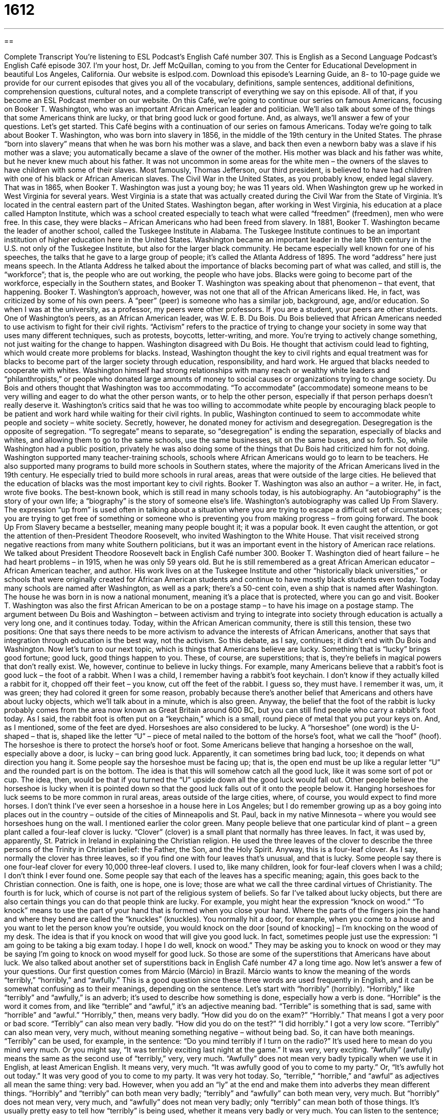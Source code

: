 = 1612
:toc: left
:toclevels: 3
:sectnums:
:stylesheet: ../../../myAdocCss.css

'''

== 

Complete Transcript
You’re listening to ESL Podcast’s English Café number 307.
This is English as a Second Language Podcast’s English Café episode 307. I’m your host, Dr. Jeff McQuillan, coming to you from the Center for Educational Development in beautiful Los Angeles, California.
Our website is eslpod.com. Download this episode’s Learning Guide, an 8- to 10-page guide we provide for our current episodes that gives you all of the vocabulary, definitions, sample sentences, additional definitions, comprehension questions, cultural notes, and a complete transcript of everything we say on this episode. All of that, if you become an ESL Podcast member on our website.
On this Café, we’re going to continue our series on famous Americans, focusing on Booker T. Washington, who was an important African American leader and politician. We’ll also talk about some of the things that some Americans think are lucky, or that bring good luck or good fortune. And, as always, we’ll answer a few of your questions. Let’s get started.
This Café begins with a continuation of our series on famous Americans. Today we’re going to talk about Booker T. Washington, who was born into slavery in 1856, in the middle of the 19th century in the United States. The phrase “born into slavery” means that when he was born his mother was a slave, and back then even a newborn baby was a slave if his mother was a slave; you automatically became a slave of the owner of the mother. His mother was black and his father was white, but he never knew much about his father. It was not uncommon in some areas for the white men – the owners of the slaves to have children with some of their slaves. Most famously, Thomas Jefferson, our third president, is believed to have had children with one of his black or African American slaves.
The Civil War in the United States, as you probably know, ended legal slavery. That was in 1865, when Booker T. Washington was just a young boy; he was 11 years old. When Washington grew up he worked in West Virginia for several years. West Virginia is a state that was actually created during the Civil War from the State of Virginia. It’s located in the central eastern part of the United States.
Washington began, after working in West Virginia, his education at a place called Hampton Institute, which was a school created especially to teach what were called “freedmen” (freedmen), men who were free. In this case, they were blacks – African Americans who had been freed from slavery. In 1881, Booker T. Washington became the leader of another school, called the Tuskegee Institute in Alabama. The Tuskegee Institute continues to be an important institution of higher education here in the United States.
Washington became an important leader in the late 19th century in the U.S. not only of the Tuskegee Institute, but also for the larger black community. He became especially well known for one of his speeches, the talks that he gave to a large group of people; it’s called the Atlanta Address of 1895. The word “address” here just means speech. In the Atlanta Address he talked about the importance of blacks becoming part of what was called, and still is, the “workforce”; that is, the people who are out working, the people who have jobs. Blacks were going to become part of the workforce, especially in the Southern states, and Booker T. Washington was speaking about that phenomenon – that event, that happening.
Booker T. Washington’s approach, however, was not one that all of the African Americans liked. He, in fact, was criticized by some of his own peers. A “peer” (peer) is someone who has a similar job, background, age, and/or education. So when I was at the university, as a professor, my peers were other professors. If you are a student, your peers are other students. One of Washington’s peers, as an African American leader, was W. E. B. Du Bois. Du Bois believed that African Americans needed to use activism to fight for their civil rights. “Activism” refers to the practice of trying to change your society in some way that uses many different techniques, such as protests, boycotts, letter-writing, and more. You’re trying to actively change something, not just waiting for the change to happen.
Washington disagreed with Du Bois. He thought that activism could lead to fighting, which would create more problems for blacks. Instead, Washington thought the key to civil rights and equal treatment was for blacks to become part of the larger society through education, responsibility, and hard work. He argued that blacks needed to cooperate with whites. Washington himself had strong relationships with many reach or wealthy white leaders and “philanthropists,” or people who donated large amounts of money to social causes or organizations trying to change society.
Du Bois and others thought that Washington was too accommodating. “To accommodate” (accommodate) someone means to be very willing and eager to do what the other person wants, or to help the other person, especially if that person perhaps doesn’t really deserve it. Washington’s critics said that he was too willing to accommodate white people by encouraging black people to be patient and work hard while waiting for their civil rights.
In public, Washington continued to seem to accommodate white people and society – white society. Secretly, however, he donated money for activism and desegregation. Desegregation is the opposite of segregation. “To segregate” means to separate, so “desegregation” is ending the separation, especially of blacks and whites, and allowing them to go to the same schools, use the same businesses, sit on the same buses, and so forth. So, while Washington had a public position, privately he was also doing some of the things that Du Bois had criticized him for not doing.
Washington supported many teacher-training schools, schools where African Americans would go to learn to be teachers. He also supported many programs to build more schools in Southern states, where the majority of the African Americans lived in the 19th century. He especially tried to build more schools in rural areas, areas that were outside of the large cities. He believed that the education of blacks was the most important key to civil rights.
Booker T. Washington was also an author – a writer. He, in fact, wrote five books. The best-known book, which is still read in many schools today, is his autobiography. An “autobiography” is the story of your own life; a “biography” is the story of someone else’s life. Washington’s autobiography was called Up From Slavery. The expression “up from” is used often in talking about a situation where you are trying to escape a difficult set of circumstances; you are trying to get free of something or someone who is preventing you from making progress – from going forward. The book Up From Slavery became a bestseller, meaning many people bought it; it was a popular book. It even caught the attention, or got the attention of then-President Theodore Roosevelt, who invited Washington to the White House. That visit received strong negative reactions from many white Southern politicians, but it was an important event in the history of American race relations. We talked about President Theodore Roosevelt back in English Café number 300.
Booker T. Washington died of heart failure – he had heart problems – in 1915, when he was only 59 years old. But he is still remembered as a great African American educator – African American teacher, and author. His work lives on at the Tuskegee Institute and other “historically black universities,” or schools that were originally created for African American students and continue to have mostly black students even today.
Today many schools are named after Washington, as well as a park; there’s a 50-cent coin, even a ship that is named after Washington. The house he was born in is now a national monument, meaning it’s a place that is protected, where you can go and visit. Booker T. Washington was also the first African American to be on a postage stamp – to have his image on a postage stamp.
The argument between Du Bois and Washington – between activism and trying to integrate into society through education is actually a very long one, and it continues today. Today, within the African American community, there is still this tension, these two positions: One that says there needs to be more activism to advance the interests of African Americans, another that says that integration through education is the best way, not the activism. So this debate, as I say, continues; it didn’t end with Du Bois and Washington.
Now let’s turn to our next topic, which is things that Americans believe are lucky. Something that is “lucky” brings good fortune; good luck, good things happen to you. These, of course, are superstitions; that is, they’re beliefs in magical powers that don’t really exist.
We, however, continue to believe in lucky things. For example, many Americans believe that a rabbit’s foot is good luck – the foot of a rabbit. When I was a child, I remember having a rabbit’s foot keychain. I don’t know if they actually killed a rabbit for it, chopped off their feet – you know, cut off the feet of the rabbit. I guess so, they must have. I remember it was, um, it was green; they had colored it green for some reason, probably because there’s another belief that Americans and others have about lucky objects, which we’ll talk about in a minute, which is also green. Anyway, the belief that the foot of the rabbit is lucky probably comes from the area now known as Great Britain around 600 BC, but you can still find people who carry a rabbit’s foot today. As I said, the rabbit foot is often put on a “keychain,” which is a small, round piece of metal that you put your keys on. And, as I mentioned, some of the feet are dyed.
Horseshoes are also considered to be lucky. A “horseshoe” (one word) is the U-shaped – that is, shaped like the letter “U” – piece of metal nailed to the bottom of the horse’s foot, what we call the “hoof” (hoof). The horseshoe is there to protect the horse’s hoof or foot. Some Americans believe that hanging a horseshoe on the wall, especially above a door, is lucky – can bring good luck. Apparently, it can sometimes bring bad luck, too; it depends on what direction you hang it. Some people say the horseshoe must be facing up; that is, the open end must be up like a regular letter “U” and the rounded part is on the bottom. The idea is that this will somehow catch all the good luck, like it was some sort of pot or cup. The idea, then, would be that if you turned the “U” upside down all the good luck would fall out. Other people believe the horseshoe is lucky when it is pointed down so that the good luck falls out of it onto the people below it.
Hanging horseshoes for luck seems to be more common in rural areas, areas outside of the large cities, where, of course, you would expect to find more horses. I don’t think I’ve ever seen a horseshoe in a house here in Los Angeles; but I do remember growing up as a boy going into places out in the country – outside of the cities of Minneapolis and St. Paul, back in my native Minnesota – where you would see horseshoes hung on the wall.
I mentioned earlier the color green. Many people believe that one particular kind of plant – a green plant called a four-leaf clover is lucky. “Clover” (clover) is a small plant that normally has three leaves. In fact, it was used by, apparently, St. Patrick in Ireland in explaining the Christian religion. He used the three leaves of the clover to describe the three persons of the Trinity in Christian belief: the Father, the Son, and the Holy Spirit.
Anyway, this is a four-leaf clover. As I say, normally the clover has three leaves, so if you find one with four leaves that’s unusual, and that is lucky. Some people say there is one four-leaf clover for every 10,000 three-leaf clovers. I used to, like many children, look for four-leaf clovers when I was a child; I don’t think I ever found one. Some people say that each of the leaves has a specific meaning; again, this goes back to the Christian connection. One is faith, one is hope, one is love; those are what we call the three cardinal virtues of Christianity. The fourth is for luck, which of course is not part of the religious system of beliefs.
So far I’ve talked about lucky objects, but there are also certain things you can do that people think are lucky. For example, you might hear the expression “knock on wood.” “To knock” means to use the part of your hand that is formed when you close your hand. Where the parts of the fingers join the hand and where they bend are called the “knuckles” (knuckles). You normally hit a door, for example, when you come to a house and you want to let the person know you’re outside, you would knock on the door [sound of knocking] – I’m knocking on the wood of my desk. The idea is that if you knock on wood that will give you good luck. In fact, sometimes people just use the expression: “I am going to be taking a big exam today. I hope I do well, knock on wood.” They may be asking you to knock on wood or they may be saying I’m going to knock on wood myself for good luck.
So those are some of the superstitions that Americans have about luck. We also talked about another set of superstitions back in English Café number 47 a long time ago.
Now let’s answer a few of your questions.
Our first question comes from Márcio (Márcio) in Brazil. Márcio wants to know the meaning of the words “terribly,” “horribly,” and “awfully.” This is a good question since these three words are used frequently in English, and it can be somewhat confusing as to their meanings, depending on the sentence. Let’s start with “horribly” (horribly).
“Horribly,” like “terribly” and “awfully,” is an adverb; it’s used to describe how something is done, especially how a verb is done. “Horrible” is the word it comes from, and like “terrible” and “awful,” it’s an adjective meaning bad. “Terrible” is something that is sad, same with “horrible” and “awful.” “Horribly,” then, means very badly. “How did you do on the exam?” “Horribly.” That means I got a very poor or bad score.
“Terribly” can also mean very badly. “How did you do on the test?” “I did horribly.” I got a very low score. “Terribly” can also mean very, very much, without meaning something negative – without being bad. So, it can have both meanings. “Terribly” can be used, for example, in the sentence: “Do you mind terribly if I turn on the radio?” It’s used here to mean do you mind very much. Or you might say, “It was terribly exciting last night at the game.” It was very, very exciting.
“Awfully” (awfully) means the same as the second use of “terribly,” very, very much. “Awfully” does not mean very badly typically when we use it in English, at least American English. It means very, very much. “It was awfully good of you to come to my party.” Or, “It’s awfully hot out today.” It was very good of you to come to my party. It was very hot today.
So, “terrible,” “horrible,” and “awful” as adjectives all mean the same thing: very bad. However, when you add an “ly” at the end and make them into adverbs they mean different things. “Horribly” and “terribly” can both mean very badly; “terribly” and “awfully” can both mean very, very much. But “horribly” does not mean very, very much, and “awfully” does not mean very badly; only “terribly” can mean both of those things.
It’s usually pretty easy to tell how “terribly” is being used, whether it means very badly or very much. You can listen to the sentence; how the person is saying it will often tell you which meaning is meant. When “terribly” is used to mean very, very much, just like “awfully,” it’s not a negative thing, or at least it isn’t necessarily a negative thing; it could be a positive or a negative thing.
Yasha (Yasha) in Iran wants to know the meaning of the phrase “full tuition reimbursement.”
“Tuition” (tuition) is the money that you pay a college or a university, really any school, to study there. In the United States, public schools for children do not have tuition; they’re free. But public colleges and universities, as well as all private schools, have typically some tuition – some money you have to pay. “Full” here means complete, so “full tuition” would be all of your tuition, the complete amount. “Reimbursement” (reimbursement) is the money that you use to repay someone after he or she has spent that same amount of money for something. This is especially done in companies. For example, you work for a company and you have to go and take a trip on an airplane and then stay in a hotel. You use your own money – your own credit card to pay for that, but then you take the receipts, the proof that you paid, and you give them to your company. Your company, then, reimburses you; it gives you that money back that you spent for the purposes of the business.
Some large companies will also reimburse their employees to go to college – to go to school. For example, I have a niece that works for a large company; her company paid her tuition – gave her full tuition reimbursement to go back and get her master’s degree in business.
So, reimbursement is something that businesses usually do for things that their employees spend money on that are helping the company in some way, and full tuition reimbursement is one of those things that some companies do. Some companies have partial (partial) tuition reimbursement, where they pay part of the money that you spend on tuition but not all of it.
Finally Nestor (Nestor) in Mexico wants to know the meaning of the expression “carbon copy.”
“Carbon” (carbon) is a type of material. Many years ago, before the invention of the copying machine – even after the invention of the copying machine – there was something called “carbon paper,” and this was paper that had ink on one side. You would take two pieces of paper – regular white paper for example – and put the carbon paper in between the two, so when you wrote on the first one the pressure of your writing or, if you were putting it in a typewriter, of your typing would transfer that ink to the second paper. So, it was a way of making copies of things. Sometimes they used three different pieces of paper with two pages of carbon paper – paper, carbon paper, paper, carbon paper, paper – put them together and then you would have two copies plus the original. That would be called doing it in “triplicate.”
Well, when the copying machine became popular in the 70s and 80s, carbon paper was no longer used as much. There are actually still some places where you will see not carbon paper, but the carbon will be put onto the back of the first sheet of paper so that there are only two pieces of paper. This is a slightly different process. The carbon copy, then, was that second piece of paper, the piece of paper that was printed on or typed on with the ink of the carbon paper. Of course, the carbon paper, when you were done with it, you would usually throw it away. Although, if you didn’t use a lot of it, it was often recycled – it was reused. And I remember as a child – well, not even as a child, back in the 70s as a older child and adolescent using carbon paper sometimes in order to make a copy of something. Now, of course, we have copying machines, and more importantly we have things like PDFs and emails, so carbon paper is not used very often. I’m sure you can still find it on the Internet.
“Carbon copy,” however, continues as a phrase in the modern Internet world, especially in email. When you send an email, in English anyway, you have the option of cc’ing someone. Well that “cc” stands for carbon copy. On the bottom of a formal business letter, sometimes you will see “cc” and then a colon, one dot above another, and then a name or a list of names. That means that this letter was also sent to these other people. They were carbon copied, because, again, in the old days that’s how you made a copy, with carbon paper. We continue to use those initials “cc” to mean sending the same letter, in this case the same email, to one or more people.
Now, we also have something called “bcc,” blind carbon copy, which I guess also existed in the old days but I don’t think it was called that. At least, I don’t remember this term. A blind carbon copy is a copy of an email you send to someone without the other people you’re sending it to knowing. “To bcc,” then, is a verb in English, just as “to cc” someone, and it means to send a copy of an email to people who are not identified on the email so that the other recipients – the other people getting the email don’t know.
Finally, the expression “carbon copy” can also mean an exact duplicate of something. You might say that, for example, two people who look alike are carbon copies of each other; they’re exactly alike. And again, you can understand where that expression comes from, from the carbon copy with paper.
Well today we had three awfully good questions. I hope that you will email us with some of your good questions. Our email address is eslpod@eslpod.com.
From Los Angeles, California, I’m Jeff McQuillan. Thank you for listening. Come back and listen to us again here on the English Café.
ESL Podcast’s English Café is written and produced by Dr. Jeff McQuillan and Dr. Lucy Tse, copyright 2011 by the Center for Educational Development.
Glossary
freedmen – blacks or African Americans who had been freed from slavery, or being owned by another person as property
* Many freedmen had little education and could not read nor write.
peer – someone who has a similar job, background, age, and/or education as one
* In English class, each student is supposed to give a speech in front of his or her peers as the final class assignment.
activism – the practice of trying to change society in some way by using many different techniques, such as protests, boycotts, letter-writing, and more
* Many universities are centers for activism, with students becoming involved in different causes.
accommodating – being very willing and eager to do what another person wants, or to help another person, especially if he or she doesn’t really deserve it
* Does being a good neighbor mean being accommodating, such as allowing your neighbor to borrow your lawn mower or other equipment?
desegregation – the efforts to end the separation of blacks and whites in many parts of society, such as in schools, at businesses, on buses, and more
* Desegregation meant that African American students could finally get a better education.
historically black university – colleges or universities that were originally created for African American students and continue to have mostly black students
* Gene attended a historically black university where he met several African American professors who became his role models.
lucky – having good luck or good fortune
* Manika is so lucky! First she wins money in Las Vegas and then wins the lottery.
keychain – a small, usually round piece of metal used to hold one’s keys together
* There are so many keys on my keychain that it takes me a lot of time to find the right key to open a door.
horseshoe – the U-shaped piece of metal nailed to the bottom of a horse’s hoof or foot to protect it
* Our horse is limping because he’s missing a horseshoe.
clover – a small, green plant that normally has leaves with three round parts
* Find a four-leaf clover and you’ll have good luck.
to knock – to hit something to make a noise with one’s knuckles or the pointed parts of the outside of one’s fingers when one’s hand is closed
* Is that a knock on our front door or is that just the strong wind blowing against the house?
knuckles – the pointed parts of the outside of one’s fingers when one folds the fingers in to make a fist
* Chuck’s knuckles were bleeding after he hit his brother in a fight.
horribly – very badly
* The meal turned out horribly and no one ate any of it.
terribly – very badly; very; very much
* Basha has felt terribly lonely ever since his best friend moved to another state.
awfully – very; very much
* Gene was awfully tired after moving boxes all day.
full tuition reimbursement – for the complete cost of what one pays for a course or a course of study to be given back to one; a sum of money used to repay someone after he or she has paid for a course or a course of study
* Our company offers full tuition reimbursement if you take courses related to your field of work and remain with the company for at least five years.
carbon copy – a copy of written or typed material made with carbon paper; an exact copy of something
* When I was young, I admired my sister and wanted to be a carbon copy of her.
What Insiders Know
Lady Luck and The Song “Luck Be a Lady”
When people talk about luck, they often mention “Lady Luck,” an “imaginary” (not real) woman who represents good and bad luck. If Lady Luck is with you, you’re lucky; if she’s not, you’re not. People may say, “I hope Lady Luck is with me tonight,” or “I don’t know where Lady Luck is this year because nothing good has happened to me in months.”
Nobody really knows where the term “Lady Luck” comes from. To “picture” (imagine) that luck is a woman may have its “roots” (beginnings) in “ancient” (very old) history. In ancient Rome and Greece, the gods Fortuna (Rome) and Tyche (Greece) are “depicted” (shown) to be a woman. Perhaps that’s why, in modern times, people think of luck as a woman.
In fact, there is a famous song called “Luck Be a Lady,” which has become associated with the famous singer and actor Frank Sinatra (1915-1998). The song was written in 1950 and was then “featured” (having a major part in) the “musical” (play with songs and music) Guys and Dolls. This musical is still popular today.
The song is sung from the “point of view” (perspective of; view of) a “gambler” (a person who plays games of chance) named Sky Masterson. He hopes to win a bet so that he can save his relationship with the girl he loves, the “girl of his dreams” (best girl he can imagine).
Frank Sinatra first recorded and released the song in 1965, and since then, many other singers have recorded their own versions of the song. However, “Luck Be a Lady” has become known as one of Sinatra’s “signature” (what one is known for or associated with) songs, and people still associate the song with him today.